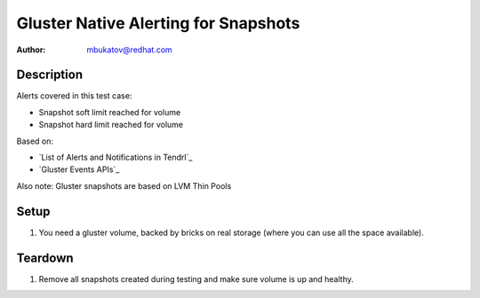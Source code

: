 Gluster Native Alerting for Snapshots
*************************************

:author: mbukatov@redhat.com

Description
===========

Alerts covered in this test case:

* Snapshot soft limit reached for volume
* Snapshot hard limit reached for volume

Based on:

* `List of Alerts and Notifications in Tendrl`_
* `Gluster Events APIs`_

Also note: Gluster snapshots are based on LVM Thin Pools

Setup
=====

#. You need a gluster volume, backed by bricks on real storage (where you can
   use all the space available).

Teardown
========

#. Remove all snapshots created during testing and make sure volume is up and
   healthy.
